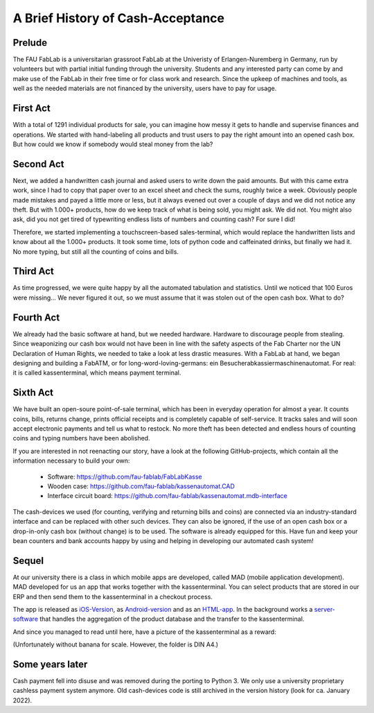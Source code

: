 A Brief History of Cash-Acceptance
==================================

Prelude
^^^^^^^

The FAU FabLab is a universitarian grassroot FabLab at the Univeristy of Erlangen-Nuremberg in Germany, run by
volunteers but with partial initial funding through the university. Students and any interested party can come by and
make use of the FabLab in their free time or for class work and research. Since the upkeep of machines and tools, as
well as the needed materials are not financed by the university, users have to pay for usage.

First Act
^^^^^^^^^

With a total of 1291 individual products for sale, you can imagine how messy it gets to handle and supervise finances
and operations. We started with hand-labeling all products and trust users to pay the right amount into an opened cash
box. But how could we know if somebody would steal money from the lab?

Second Act
^^^^^^^^^^

Next, we added a handwritten cash journal and asked users to write down the paid amounts. But with this came extra work,
since I had to copy that paper over to an excel sheet and check the sums, roughly twice a week. Obviously people made
mistakes and payed a little more or less, but it always evened out over a couple of days and we did not notice any
theft. But with 1.000+ products, how do we keep track of what is being sold, you might ask. We did not.
You might also ask, did you not get tired of typewriting endless lists of numbers and counting cash? For sure I did!

Therefore, we started implementing a touchscreen-based sales-terminal, which would replace the handwritten lists and
know about all the 1.000+ products. It took some time, lots of python code and caffeinated drinks, but finally we had
it. No more typing, but still all the counting of coins and bills.

Third Act
^^^^^^^^^

As time progressed, we were quite happy by all the automated tabulation and statistics. Until we noticed that 100 Euros
were missing... We never figured it out, so we must assume that it was stolen out of the open cash box. What to do?

Fourth Act
^^^^^^^^^^

We already had the basic software at hand, but we needed hardware. Hardware to discourage people from stealing. Since
weaponizing our cash box would not have been in line with the safety aspects of the Fab Charter nor the UN Declaration
of Human Rights, we needed to take a look at less drastic measures. With a FabLab at hand, we began designing and
building a FabATM, or for long-word-loving-germans: ein Besucherabkassiermaschinenautomat. For real: it is called
kassenterminal, which means payment terminal.

Sixth Act
^^^^^^^^^

We have built an open-soure point-of-sale terminal, which has been in everyday operation for almost a year. It counts
coins, bills, returns change, prints official receipts and is completely capable of self-service. It tracks sales and
will soon accept electronic payments and tell us what to restock. No more theft has been detected and endless hours of
counting coins and typing numbers have been abolished.

If you are interested in not reenacting our story, have a look at the following GitHub-projects, which contain all the
information necessary to build your own:

   * Software: https://github.com/fau-fablab/FabLabKasse
   * Wooden case: https://github.com/fau-fablab/kassenautomat.CAD
   * Interface circuit board: https://github.com/fau-fablab/kassenautomat.mdb-interface

The cash-devices we used (for counting, verifying and returning bills and coins) are connected via an industry-standard
interface and can be replaced with other such devices. They can also be ignored, if the use of an open cash box or a
drop-in-only cash box (without change) is to be used. The software is already equipped for this.
Have fun and keep your bean counters and bank accounts happy by using and helping in developing our automated cash
system!

Sequel
^^^^^^

At our university there is a class in which mobile apps are developed, called MAD (mobile application development).
MAD developed for us an app that works together with the kassenterminal. You can select products that are stored in our
ERP and then send them to the kassenterminal in a checkout process.

The app is released as `iOS-Version <https://github.com/fau-fablab/fablab-ios>`_, as
`Android-version <https://github.com/fau-fablab/fablab-android>`_ and as an
`HTML-app <https://github.com/FAU-Inf2/fablab-html>`_. In the background works a
`server-software <https://github.com/fau-fablab/app-server>`_ that handles the aggregation of the product database
and the transfer to the kassenterminal.

And since you managed to read until here, have a picture of the kassenterminal as a reward:

.. image:: terminal.jpg

(Unfortunately without banana for scale. However, the folder is DIN A4.)


Some years later
^^^^^^^^^^^^^^^^

Cash payment fell into disuse and was removed during the porting to Python 3. We only use a university proprietary cashless payment system anymore. Old cash-devices code is still archived in the version history (look for ca. January 2022).
